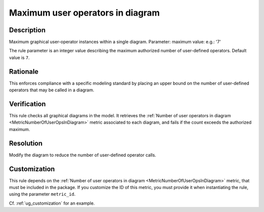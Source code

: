 .. index:: single: Maximum user operators in diagram

Maximum user operators in diagram
=================================

.. rule::
   :filename: maximum_user_ops_in_diagram.py
   :class: MaximumUserOpsInDiagram
   :id: id_0074
   :reference: SDR-30-2
   :kind: generic
   :tags: structure

   Maximum user operators in diagram

Description
-----------

.. start_description

Maximum graphical user-operator instances within a single diagram.
Parameter: maximum value: e.g.: '7'

.. end_description

The rule parameter is an integer value describing the maximum authorized number of user-defined operators. Default value is ``7``.

Rationale
---------
This enforces compliance with a specific modeling standard by placing an upper bound
on the number of user-defined operators that may be called in a diagram.

Verification
------------
This rule checks all graphical diagrams in the model.
It retrieves the :ref:`Number of user operators in diagram <MetricNumberOfUserOpsInDiagram>` metric associated to each diagram,
and fails if the count exceeds the authorized maximum.

Resolution
----------
Modify the diagram to reduce the number of user-defined operator calls.

Customization
-------------
This rule depends on the :ref:`Number of user operators in diagram <MetricNumberOfUserOpsInDiagram>`
metric, that must be included in the package. If you customize the ID of this metric, you must
provide it when instantiating the rule, using the parameter ``metric_id``.

Cf. :ref:`ug_customization` for an example.
